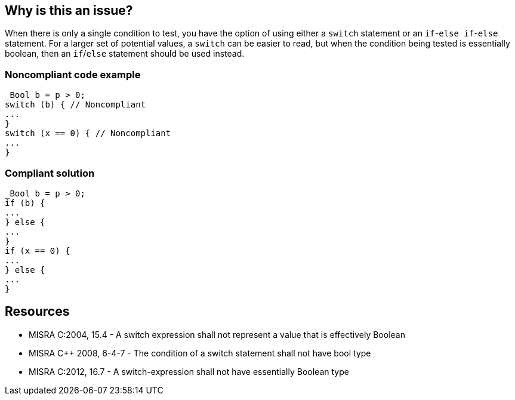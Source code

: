 == Why is this an issue?

When there is only a single condition to test, you have the option of using either a ``++switch++`` statement or an ``++if++``-``++else if++``-``++else++`` statement. For a larger set of potential values, a ``++switch++`` can be easier to read, but when the condition being tested is essentially boolean, then an ``++if++``/``++else++`` statement should be used instead.


=== Noncompliant code example

[source,cpp]
----
_Bool b = p > 0;
switch (b) { // Noncompliant
...
}
switch (x == 0) { // Noncompliant
...
}
----


=== Compliant solution

[source,cpp]
----
_Bool b = p > 0;
if (b) {
...
} else {
...
}
if (x == 0) {
...
} else {
...
}
----


== Resources

* MISRA C:2004, 15.4 - A switch expression shall not represent a value that is effectively Boolean
* MISRA {cpp} 2008, 6-4-7 - The condition of a switch statement shall not have bool type
* MISRA C:2012, 16.7 - A switch-expression shall not have essentially Boolean type


ifdef::env-github,rspecator-view[]

'''
== Implementation Specification
(visible only on this page)

=== Message

Convert this switch to an "if/else" structure.


'''
== Comments And Links
(visible only on this page)

=== relates to: S1301

=== on 9 May 2016, 09:45:41 Evgeny Mandrikov wrote:
Seems that RSPEC-1301 supersedes this one.

=== on 26 Mar 2019, 16:15:06 Loïc Joly wrote:
Undeprecating this rule, since it exactly matches a MISRA rule

=== on 26 Mar 2019, 19:48:39 Ann Campbell wrote:
\[~loic.joly] did you see the rule that deprecated this one? It seems to me that it is a more clearly-worded semantic equivalent.

endif::env-github,rspecator-view[]

